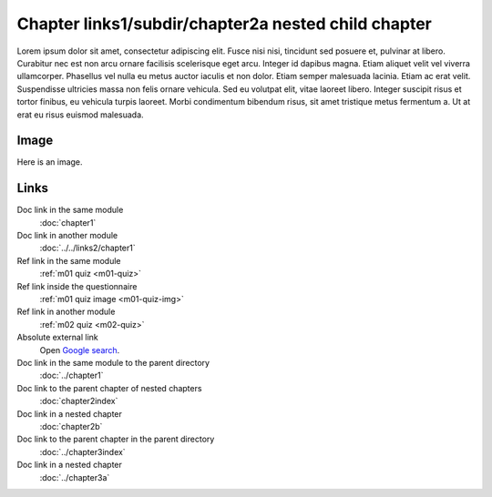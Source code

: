 Chapter links1/subdir/chapter2a nested child chapter
====================================================

Lorem ipsum dolor sit amet, consectetur adipiscing elit. Fusce nisi nisi, tincidunt sed posuere et, pulvinar at libero. Curabitur nec est non arcu ornare facilisis scelerisque eget arcu. Integer id dapibus magna. Etiam aliquet velit vel viverra ullamcorper. Phasellus vel nulla eu metus auctor iaculis et non dolor. Etiam semper malesuada lacinia. Etiam ac erat velit. Suspendisse ultricies massa non felis ornare vehicula. Sed eu volutpat elit, vitae laoreet libero. Integer suscipit risus et tortor finibus, eu vehicula turpis laoreet. Morbi condimentum bibendum risus, sit amet tristique metus fermentum a. Ut at erat eu risus euismod malesuada.

Image
-----

Here is an image.

.. image:: /images/apluslogo.png
  :alt: Aplus logo

Links
-----

Doc link in the same module
   :doc:`chapter1`

Doc link in another module
   :doc:`../../links2/chapter1`

Ref link in the same module
   :ref:`m01 quiz <m01-quiz>`

Ref link inside the questionnaire
   :ref:`m01 quiz image <m01-quiz-img>`

Ref link in another module
   :ref:`m02 quiz <m02-quiz>`

Absolute external link
   Open `Google search <https://www.google.com>`_.

Doc link in the same module to the parent directory
   :doc:`../chapter1`

Doc link to the parent chapter of nested chapters
   :doc:`chapter2index`

Doc link in a nested chapter
   :doc:`chapter2b`

Doc link to the parent chapter in the parent directory
   :doc:`../chapter3index`

Doc link in a nested chapter
   :doc:`../chapter3a`

